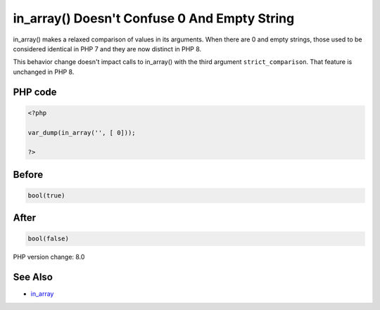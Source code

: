 .. _`in_array()-doesn't-confuse-0-and-empty-string`:

in_array() Doesn't Confuse 0 And Empty String
=============================================
in_array() makes a relaxed comparison of values in its arguments. When there are 0 and empty strings, those used to be considered identical in PHP 7 and they are now distinct in PHP 8. 



This behavior change doesn't impact calls to in_array() with the third argument ``strict_comparison``. That feature is unchanged in PHP 8.



PHP code
________
.. code-block:: php

   <?php
   
   var_dump(in_array('', [ 0]));
   
   ?>

Before
______
.. code-block:: output

   bool(true)
   

After
______
.. code-block:: output

   bool(false)
   


PHP version change: 8.0

See Also
________

* `in_array <https://www.php.net/manual/en/function.in-array.php>`_



